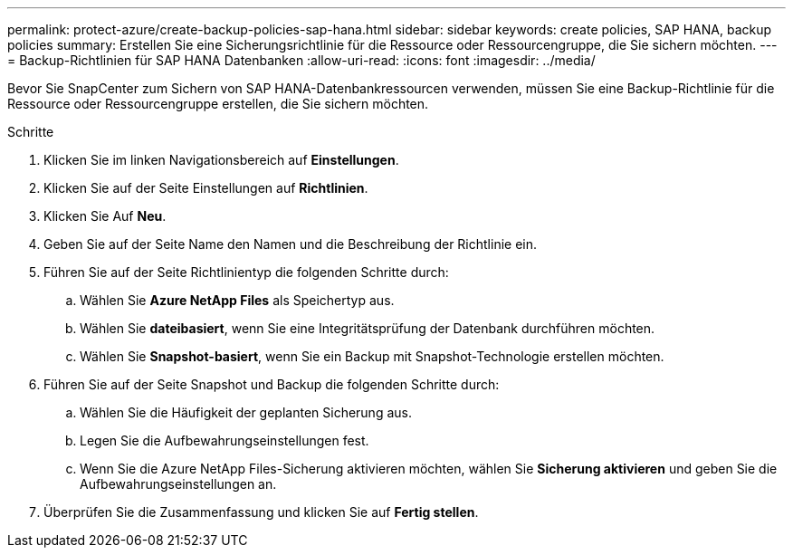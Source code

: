---
permalink: protect-azure/create-backup-policies-sap-hana.html 
sidebar: sidebar 
keywords: create policies, SAP HANA, backup policies 
summary: Erstellen Sie eine Sicherungsrichtlinie für die Ressource oder Ressourcengruppe, die Sie sichern möchten. 
---
= Backup-Richtlinien für SAP HANA Datenbanken
:allow-uri-read: 
:icons: font
:imagesdir: ../media/


[role="lead"]
Bevor Sie SnapCenter zum Sichern von SAP HANA-Datenbankressourcen verwenden, müssen Sie eine Backup-Richtlinie für die Ressource oder Ressourcengruppe erstellen, die Sie sichern möchten.

.Schritte
. Klicken Sie im linken Navigationsbereich auf *Einstellungen*.
. Klicken Sie auf der Seite Einstellungen auf *Richtlinien*.
. Klicken Sie Auf *Neu*.
. Geben Sie auf der Seite Name den Namen und die Beschreibung der Richtlinie ein.
. Führen Sie auf der Seite Richtlinientyp die folgenden Schritte durch:
+
.. Wählen Sie *Azure NetApp Files* als Speichertyp aus.
.. Wählen Sie *dateibasiert*, wenn Sie eine Integritätsprüfung der Datenbank durchführen möchten.
.. Wählen Sie *Snapshot-basiert*, wenn Sie ein Backup mit Snapshot-Technologie erstellen möchten.


. Führen Sie auf der Seite Snapshot und Backup die folgenden Schritte durch:
+
.. Wählen Sie die Häufigkeit der geplanten Sicherung aus.
.. Legen Sie die Aufbewahrungseinstellungen fest.
.. Wenn Sie die Azure NetApp Files-Sicherung aktivieren möchten, wählen Sie *Sicherung aktivieren* und geben Sie die Aufbewahrungseinstellungen an.


. Überprüfen Sie die Zusammenfassung und klicken Sie auf *Fertig stellen*.

